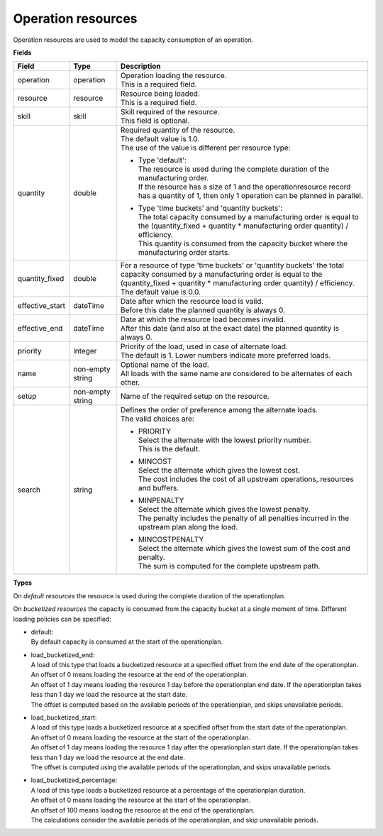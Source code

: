 ===================
Operation resources
===================

Operation resources are used to model the capacity consumption of an operation.

**Fields**

=============== ================= ===========================================================
Field           Type              Description
=============== ================= ===========================================================
operation       operation         | Operation loading the resource.
                                  | This is a required field.
resource        resource          | Resource being loaded.
                                  | This is a required field.
skill           skill             | Skill required of the resource.
                                  | This field is optional.
quantity        double            | Required quantity of the resource.
                                  | The default value is 1.0.
                                  | The use of the value is different per resource type:
                                    
                                  * | Type 'default':
                                    | The resource is used during the complete duration of the
                                      manufacturing order. 
                                    | If the resource has a size of 1 and the 
                                      operationresource record has a quantity of 1, then only
                                      1 operation can be planned in parallel.
                                  
                                  * | Type 'time buckets' and 'quantity buckets':
                                    | The total capacity consumed by a manufacturing order
                                      is equal to the (quantity_fixed + quantity * manufacturing
                                      order quantity) / efficiency.
                                    | This quantity is consumed from the capacity bucket where
                                      the manufacturing order starts.
                                     
quantity_fixed  double            | For a resource of type 'time buckets' or 'quantity buckets'
                                    the total capacity consumed by a manufacturing order
                                    is equal to the (quantity_fixed + quantity * manufacturing 
                                    order quantity) / efficiency.
                                  | The default value is 0.0.             
effective_start dateTime          | Date after which the resource load is valid.
                                  | Before this date the planned quantity is always 0.
effective_end   dateTime          | Date at which the resource load becomes invalid.
                                  | After this date (and also at the exact date) the planned
                                    quantity is always 0.
priority        integer           | Priority of the load, used in case of alternate load.
                                  | The default is 1. Lower numbers indicate more preferred
                                    loads.
name            non-empty string  | Optional name of the load.
                                  | All loads with the same name are considered to be
                                    alternates of each other.
setup           non-empty string  Name of the required setup on the resource.
search          string            | Defines the order of preference among the alternate loads.
                                  | The valid choices are:

                                  * | PRIORITY
                                    | Select the alternate with the lowest priority number.
                                    | This is the default.

                                  * | MINCOST
                                    | Select the alternate which gives the lowest cost.
                                    | The cost includes the cost of all upstream operations,
                                      resources and buffers.

                                  * | MINPENALTY
                                    | Select the alternate which gives the lowest penalty.
                                    | The penalty includes the penalty of all penalties
                                      incurred in the upstream plan along the load.

                                  * | MINCOSTPENALTY
                                    | Select the alternate which gives the lowest sum of
                                      the cost and penalty.
                                    | The sum is computed for the complete upstream path.
=============== ================= ===========================================================

**Types**

On *default resources* the resource is used during the complete duration
of the operationplan.

On *bucketized resources* the capacity is consumed from the capacity bucket
at a single moment of time. Different loading policies can be specified:

* | default:
  | By default capacity is consumed at the start of the operationplan.

* | load_bucketized_end:
  | A load of this type that loads a bucketized resource at a specified
    offset from the end date of the operationplan.
  | An offset of 0 means loading the resource at the end of the operationplan.
  | An offset of 1 day means loading the resource 1 day before the operationplan
    end date. If the operationplan takes less than 1 day we load the resource
    at the start date.
  | The offset is computed based on the available periods of the operationplan,
    and skips unavailable periods.

* | load_bucketized_start:
  | A load of this type loads a bucketized resource at a specified
    offset from the start date of the operationplan.
  | An offset of 0 means loading the resource at the start of the operationplan.
  | An offset of 1 day means loading the resource 1 day after the operationplan
    start date. If the operationplan takes less than 1 day we load the resource
    at the end date.
  | The offset is computed using the available periods of the operationplan,
    and skips unavailable periods.

* | load_bucketized_percentage:
  | A load of this type loads a bucketized resource at a percentage of the
    operationplan duration.
  | An offset of 0 means loading the resource at the start of the operationplan.
  | An offset of 100 means loading the resource at the end of the operationplan.
  | The calculations consider the available periods of the operationplan, and
    skip unavailable periods.
